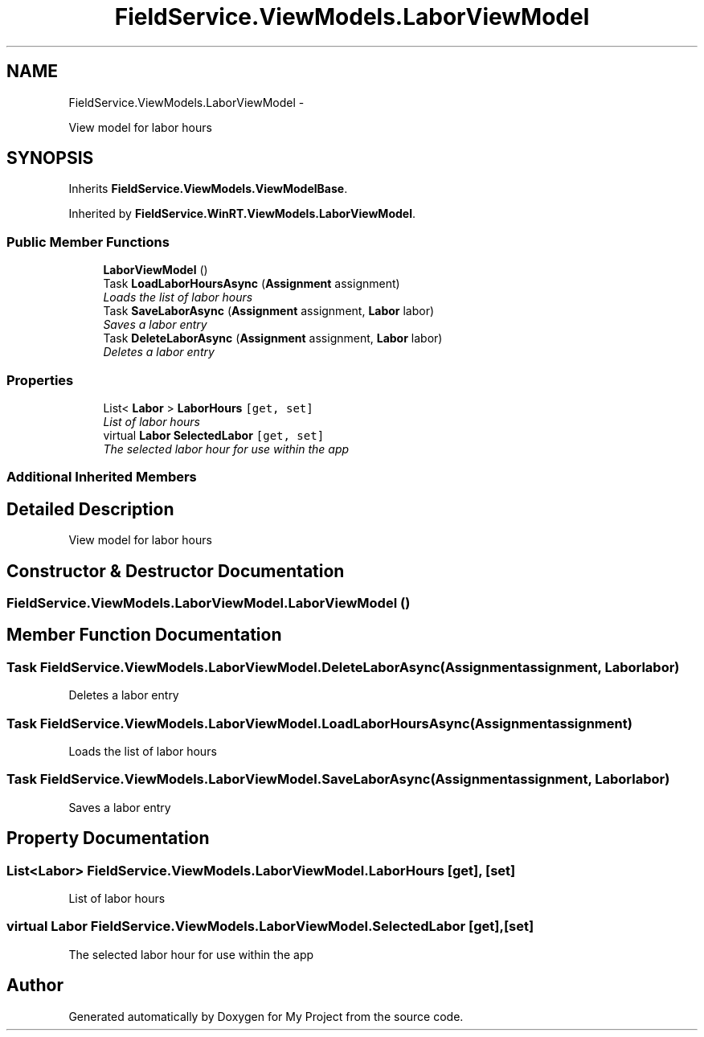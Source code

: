 .TH "FieldService.ViewModels.LaborViewModel" 3 "Tue Jul 1 2014" "My Project" \" -*- nroff -*-
.ad l
.nh
.SH NAME
FieldService.ViewModels.LaborViewModel \- 
.PP
View model for labor hours  

.SH SYNOPSIS
.br
.PP
.PP
Inherits \fBFieldService\&.ViewModels\&.ViewModelBase\fP\&.
.PP
Inherited by \fBFieldService\&.WinRT\&.ViewModels\&.LaborViewModel\fP\&.
.SS "Public Member Functions"

.in +1c
.ti -1c
.RI "\fBLaborViewModel\fP ()"
.br
.ti -1c
.RI "Task \fBLoadLaborHoursAsync\fP (\fBAssignment\fP assignment)"
.br
.RI "\fILoads the list of labor hours \fP"
.ti -1c
.RI "Task \fBSaveLaborAsync\fP (\fBAssignment\fP assignment, \fBLabor\fP labor)"
.br
.RI "\fISaves a labor entry \fP"
.ti -1c
.RI "Task \fBDeleteLaborAsync\fP (\fBAssignment\fP assignment, \fBLabor\fP labor)"
.br
.RI "\fIDeletes a labor entry \fP"
.in -1c
.SS "Properties"

.in +1c
.ti -1c
.RI "List< \fBLabor\fP > \fBLaborHours\fP\fC [get, set]\fP"
.br
.RI "\fIList of labor hours \fP"
.ti -1c
.RI "virtual \fBLabor\fP \fBSelectedLabor\fP\fC [get, set]\fP"
.br
.RI "\fIThe selected labor hour for use within the app \fP"
.in -1c
.SS "Additional Inherited Members"
.SH "Detailed Description"
.PP 
View model for labor hours 


.SH "Constructor & Destructor Documentation"
.PP 
.SS "FieldService\&.ViewModels\&.LaborViewModel\&.LaborViewModel ()"

.SH "Member Function Documentation"
.PP 
.SS "Task FieldService\&.ViewModels\&.LaborViewModel\&.DeleteLaborAsync (\fBAssignment\fPassignment, \fBLabor\fPlabor)"

.PP
Deletes a labor entry 
.SS "Task FieldService\&.ViewModels\&.LaborViewModel\&.LoadLaborHoursAsync (\fBAssignment\fPassignment)"

.PP
Loads the list of labor hours 
.SS "Task FieldService\&.ViewModels\&.LaborViewModel\&.SaveLaborAsync (\fBAssignment\fPassignment, \fBLabor\fPlabor)"

.PP
Saves a labor entry 
.SH "Property Documentation"
.PP 
.SS "List<\fBLabor\fP> FieldService\&.ViewModels\&.LaborViewModel\&.LaborHours\fC [get]\fP, \fC [set]\fP"

.PP
List of labor hours 
.SS "virtual \fBLabor\fP FieldService\&.ViewModels\&.LaborViewModel\&.SelectedLabor\fC [get]\fP, \fC [set]\fP"

.PP
The selected labor hour for use within the app 

.SH "Author"
.PP 
Generated automatically by Doxygen for My Project from the source code\&.
